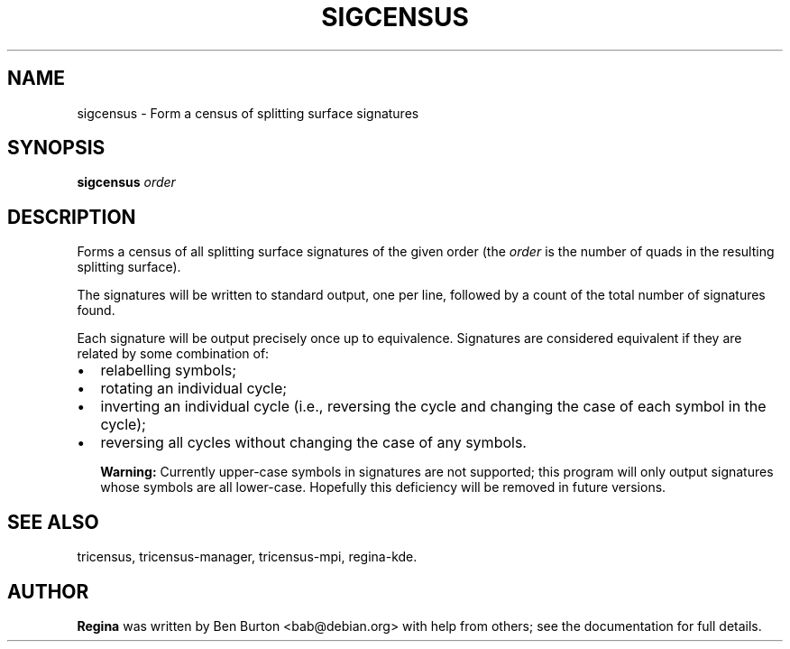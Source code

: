 .\" This manpage has been automatically generated by docbook2man 
.\" from a DocBook document.  This tool can be found at:
.\" <http://shell.ipoline.com/~elmert/comp/docbook2X/> 
.\" Please send any bug reports, improvements, comments, patches, 
.\" etc. to Steve Cheng <steve@ggi-project.org>.
.TH "SIGCENSUS" "1" "01 May 2006" "" "Specialised Utilities"

.SH NAME
sigcensus \- Form a census of splitting surface signatures
.SH SYNOPSIS

\fBsigcensus\fR \fB\fIorder\fB\fR

.SH "DESCRIPTION"
.PP
Forms a census of all splitting surface signatures of the given
order (the \fIorder\fR is the number of quads in
the resulting splitting surface).
.PP
The signatures will be written to standard output, one per
line, followed by a count of the total number of signatures found.
.PP
Each signature will be output precisely once up to equivalence.
Signatures are considered equivalent if they are related by some
combination of:
.TP 0.2i
\(bu
relabelling symbols;
.TP 0.2i
\(bu
rotating an individual cycle;
.TP 0.2i
\(bu
inverting an individual cycle (i.e., reversing the cycle and
changing the case of each symbol in the cycle);
.TP 0.2i
\(bu
reversing all cycles without changing the case of any
symbols.
.sp
.RS
.B "Warning:"
Currently upper-case symbols in signatures are not supported; this
program will only output signatures whose symbols are all lower-case.
Hopefully this deficiency will be removed in future versions.
.RE
.SH "SEE ALSO"
.PP
tricensus,
tricensus-manager,
tricensus-mpi,
regina-kde\&.
.SH "AUTHOR"
.PP
\fBRegina\fR was written by Ben Burton <bab@debian.org> with help from others;
see the documentation for full details.
